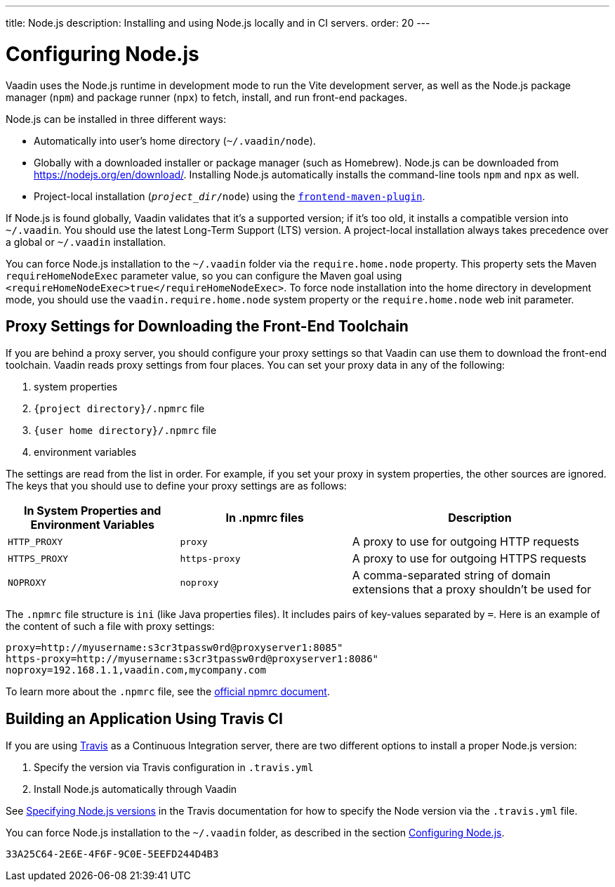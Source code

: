 ---
title: Node.js
description: Installing and using Node.js locally and in CI servers.
order: 20
---

[[node.installation]]
= Configuring Node.js

Vaadin uses the Node.js runtime in development mode to run the Vite development server, as well as the Node.js package manager (`npm`) and package runner (`npx`) to fetch, install, and run front-end packages.

Node.js can be installed in three different ways:

- Automatically into user's home directory (`~/.vaadin/node`).
- Globally with a downloaded installer or package manager (such as Homebrew).
  Node.js can be downloaded from https://nodejs.org/en/download/.
  Installing Node.js automatically installs the command-line tools `npm` and `npx` as well.
- Project-local installation (`_project_dir_/node`) using the https://github.com/eirslett/frontend-maven-plugin[`frontend-maven-plugin`].

If Node.js is found globally, Vaadin validates that it's a supported version; if it's too old, it installs a compatible version into `~/.vaadin`.
You should use the latest Long-Term Support (LTS) version.
A project-local installation always takes precedence over a global or `~/.vaadin` installation.

You can force Node.js installation to the `~/.vaadin` folder via the `require.home.node` property.
This property sets the Maven `requireHomeNodeExec` parameter value, so you can configure the Maven goal using `<requireHomeNodeExec>true</requireHomeNodeExec>`.
To force node installation into the home directory in development mode, you should use the `vaadin.require.home.node` system property or the `require.home.node` web init parameter.

== Proxy Settings for Downloading the Front-End Toolchain

If you are behind a proxy server, you should configure your proxy settings so that Vaadin can use them to download the front-end toolchain.
Vaadin reads proxy settings from four places.
You can set your proxy data in any of the following:

. system properties
. `{project directory}/.npmrc` file
. `{user home directory}/.npmrc` file
. environment variables

The settings are read from the list in order.
For example, if you set your proxy in system properties, the other sources are ignored.
The keys that you should use to define your proxy settings are as follows:

[cols="2,2,3", options=header,frame=none,grid=rows]
|===
|In System Properties and Environment Variables
|In .npmrc files
|Description

|`HTTP_PROXY`
|`proxy`
|A proxy to use for outgoing HTTP requests

|`HTTPS_PROXY`
|`https-proxy`
|A proxy to use for outgoing HTTPS requests

|`NOPROXY`
|`noproxy`
|A comma-separated string of domain extensions that a proxy shouldn't be used for
|===

The [filename]`.npmrc` file structure is `ini` (like Java properties files).
It includes pairs of key-values separated by `=`.
Here is an example of the content of such a file with proxy settings:
----
proxy=http://myusername:s3cr3tpassw0rd@proxyserver1:8085"
https-proxy=http://myusername:s3cr3tpassw0rd@proxyserver1:8086"
noproxy=192.168.1.1,vaadin.com,mycompany.com
----

To learn more about the [filename]`.npmrc` file, see the https://docs.npmjs.com/configuring-npm/npmrc[official npmrc document].

== Building an Application Using Travis CI

If you are using https://travis-ci.org/[Travis] as a Continuous Integration server, there are two different options to install a proper Node.js version:

. Specify the version via Travis configuration in [filename]`.travis.yml`
. Install Node.js automatically through Vaadin

See link:https://docs.travis-ci.com/user/languages/javascript-with-nodejs/#specifying-nodejs-versions[Specifying Node.js versions] in the Travis documentation for how to specify the Node version via the [filename]`.travis.yml` file.


You can force Node.js installation to the `~/.vaadin` folder, as described in the section <<node.installation>>.


[discussion-id]`33A25C64-2E6E-4F6F-9C0E-5EEFD244D4B3`
